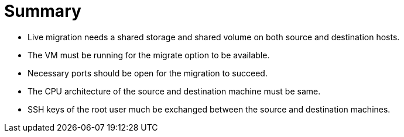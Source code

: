= Summary

- Live migration needs a shared storage and shared volume on both source and destination hosts.
- The VM must be running for the migrate option to be available.
- Necessary ports should be open for the migration to succeed.
- The CPU architecture of the source and destination machine must be same.
- SSH keys of the root user much be exchanged between the source and destination machines.